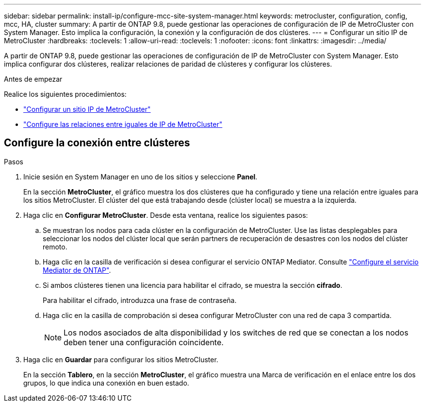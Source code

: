 ---
sidebar: sidebar 
permalink: install-ip/configure-mcc-site-system-manager.html 
keywords: metrocluster, configuration, config, mcc, HA, cluster 
summary: A partir de ONTAP 9.8, puede gestionar las operaciones de configuración de IP de MetroCluster con System Manager. Esto implica la configuración, la conexión y la configuración de dos clústeres. 
---
= Configurar un sitio IP de MetroCluster
:hardbreaks:
:toclevels: 1
:allow-uri-read: 
:toclevels: 1
:nofooter: 
:icons: font
:linkattrs: 
:imagesdir: ../media/


[role="lead"]
A partir de ONTAP 9.8, puede gestionar las operaciones de configuración de IP de MetroCluster con System Manager. Esto implica configurar dos clústeres, realizar relaciones de paridad de clústeres y configurar los clústeres.

.Antes de empezar
Realice los siguientes procedimientos:

* link:set-up-mcc-site-system-manager.html["Configurar un sitio IP de MetroCluster"]
* link:set-up-mcc-peering-system-manager.html["Configure las relaciones entre iguales de IP de MetroCluster"]




== Configure la conexión entre clústeres

.Pasos
. Inicie sesión en System Manager en uno de los sitios y seleccione *Panel*.
+
En la sección *MetroCluster*, el gráfico muestra los dos clústeres que ha configurado y tiene una relación entre iguales para los sitios MetroCluster. El clúster del que está trabajando desde (clúster local) se muestra a la izquierda.

. Haga clic en *Configurar MetroCluster*. Desde esta ventana, realice los siguientes pasos:
+
.. Se muestran los nodos para cada clúster en la configuración de MetroCluster. Use las listas desplegables para seleccionar los nodos del clúster local que serán partners de recuperación de desastres con los nodos del clúster remoto.
.. Haga clic en la casilla de verificación si desea configurar el servicio ONTAP Mediator. Consulte link:./task-sm-mediator.html["Configure el servicio Mediator de ONTAP"].
.. Si ambos clústeres tienen una licencia para habilitar el cifrado, se muestra la sección *cifrado*.
+
Para habilitar el cifrado, introduzca una frase de contraseña.

.. Haga clic en la casilla de comprobación si desea configurar MetroCluster con una red de capa 3 compartida.
+

NOTE: Los nodos asociados de alta disponibilidad y los switches de red que se conectan a los nodos deben tener una configuración coincidente.



. Haga clic en *Guardar* para configurar los sitios MetroCluster.
+
En la sección *Tablero*, en la sección *MetroCluster*, el gráfico muestra una Marca de verificación en el enlace entre los dos grupos, lo que indica una conexión en buen estado.


